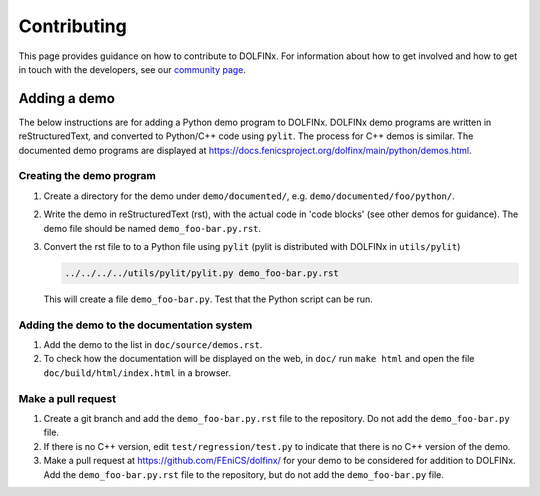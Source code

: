============
Contributing
============

This page provides guidance on how to contribute to DOLFINx. For information
about how to get involved and how to get in touch with the developers, see
our `community page <https://fenicsproject.org/community/>`_.


Adding a demo
=============

The below instructions are for adding a Python demo program to DOLFINx.
DOLFINx demo programs are written in reStructuredText, and converted to
Python/C++ code using ``pylit``. The process for C++ demos is similar.
The documented demo programs are displayed at
https://docs.fenicsproject.org/dolfinx/main/python/demos.html.


Creating the demo program
-------------------------

1. Create a directory for the demo under ``demo/documented/``,
   e.g. ``demo/documented/foo/python/``.
2. Write the demo in reStructuredText (rst), with the actual code in
   'code blocks' (see other demos for guidance). The demo file should
   be named ``demo_foo-bar.py.rst``.
3. Convert the rst file to to a Python file using ``pylit`` (pylit is
   distributed with DOLFINx in ``utils/pylit``)

   .. code-block:: ruby

      ../../../../utils/pylit/pylit.py demo_foo-bar.py.rst

   This will create a file ``demo_foo-bar.py``. Test that the Python
   script can be run.


Adding the demo to the documentation system
-------------------------------------------

1. Add the demo to the list in ``doc/source/demos.rst``.
2. To check how the documentation will be displayed on the web, in
   ``doc/`` run ``make html`` and open the file
   ``doc/build/html/index.html`` in a browser.


Make a pull request
-------------------

1. Create a git branch and add the ``demo_foo-bar.py.rst`` file to the
   repository. Do not add the ``demo_foo-bar.py`` file.
2. If there is no C++ version, edit ``test/regression/test.py`` to
   indicate that there is no C++ version of the demo.
3. Make a pull request at
   https://github.com/FEniCS/dolfinx/ for your
   demo to be considered for addition to DOLFINx. Add the
   ``demo_foo-bar.py.rst`` file to the repository, but do not add the
   ``demo_foo-bar.py`` file.
